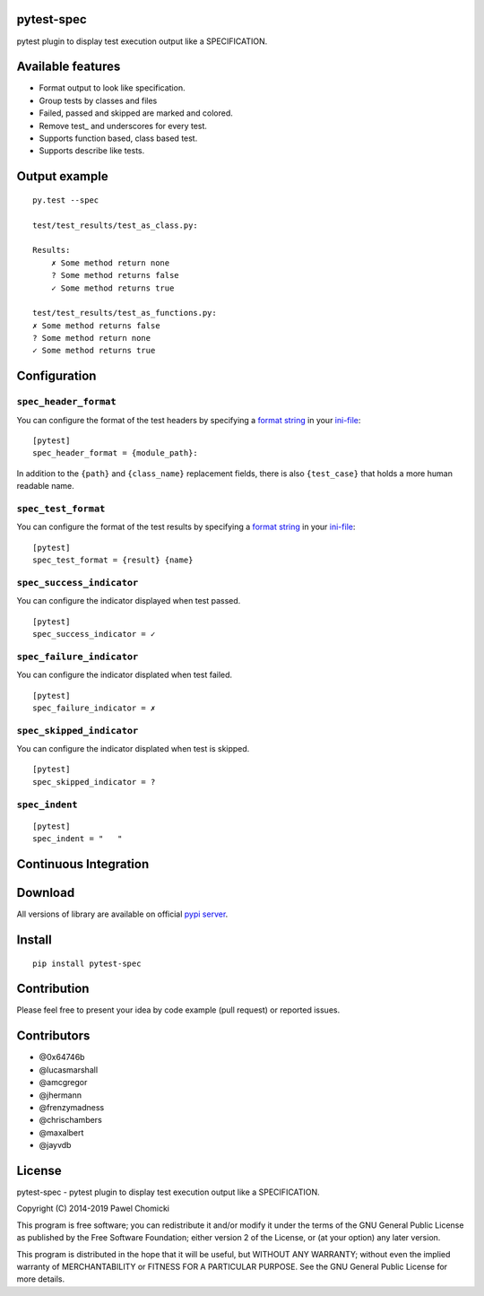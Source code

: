 pytest-spec
===========
pytest plugin to display test execution output like a SPECIFICATION.


Available features
==================
* Format output to look like specification.
* Group tests by classes and files
* Failed, passed and skipped are marked and colored.
* Remove test\_ and underscores for every test.
* Supports function based, class based test.
* Supports describe like tests.


Output example
==============

::

    py.test --spec

    test/test_results/test_as_class.py:

    Results:
        ✗ Some method return none
        ? Some method returns false
        ✓ Some method returns true

    test/test_results/test_as_functions.py:
    ✗ Some method returns false
    ? Some method return none
    ✓ Some method returns true


Configuration
=============

``spec_header_format``
----------------------

You can configure the format of the test headers by specifying a `format string <https://docs.python.org/2/library/string.html#format-string-syntax>`_ in your `ini-file <http://doc.pytest.org/en/latest/customize.html#inifiles>`_:

::

    [pytest]
    spec_header_format = {module_path}:

In addition to the ``{path}`` and ``{class_name}`` replacement fields, there is also ``{test_case}`` that holds a more human readable name.

``spec_test_format``
--------------------

You can configure the format of the test results by specifying a `format string <https://docs.python.org/2/library/string.html#format-string-syntax>`_ in your `ini-file <http://doc.pytest.org/en/latest/customize.html#inifiles>`_:

::

    [pytest]
    spec_test_format = {result} {name}

``spec_success_indicator``
--------------------------

You can configure the indicator displayed when test passed.

::

    [pytest]
    spec_success_indicator = ✓

``spec_failure_indicator``
--------------------------

You can configure the indicator displated when test failed.

::

    [pytest]
    spec_failure_indicator = ✗

``spec_skipped_indicator``
--------------------------

You can configure the indicator displated when test is skipped.

::

    [pytest]
    spec_skipped_indicator = ?

``spec_indent``
---------------

::

    [pytest]
    spec_indent = "   "

Continuous Integration
======================
.. image:: https://api.travis-ci.org/pchomik/pytest-spec.svg?branch=master
     :target: https://travis-ci.org/pchomik/pytest-spec

.. image:: https://github.com/pchomik/pytest-spec/workflows/build/badge.svg
     :target: https://github.com/pchomik/pytest-spec/actions

Download
========
All versions of library are available on official `pypi server <https://pypi.org/project/pytest-spec/#history>`_.

Install
=======
::

    pip install pytest-spec

Contribution
============
Please feel free to present your idea by code example (pull request) or reported issues.

Contributors
============
* @0x64746b
* @lucasmarshall
* @amcgregor
* @jhermann
* @frenzymadness
* @chrischambers
* @maxalbert
* @jayvdb

License
=======
pytest-spec - pytest plugin to display test execution output like a SPECIFICATION.

Copyright (C) 2014-2019 Pawel Chomicki

This program is free software; you can redistribute it and/or modify it under the terms of the GNU General Public License as published by the Free Software Foundation; either version 2 of the License, or (at your option) any later version.

This program is distributed in the hope that it will be useful, but WITHOUT ANY WARRANTY; without even the implied warranty of MERCHANTABILITY or FITNESS FOR A PARTICULAR PURPOSE. See the GNU General Public License for more details.

